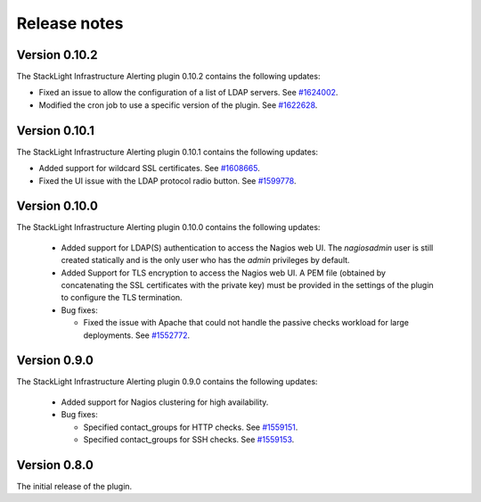 .. _release_notes:

Release notes
-------------

Version 0.10.2
++++++++++++++

The StackLight Infrastructure Alerting plugin 0.10.2 contains the following
updates:

* Fixed an issue to allow the configuration of a list of LDAP servers. See
  `#1624002 <https://bugs.launchpad.net/lma-toolchain/+bug/1624002>`_.

* Modified the cron job to use a specific version of the plugin. See
  `#1622628 <https://bugs.launchpad.net/lma-toolchain/+bug/1622628>`_.

Version 0.10.1
++++++++++++++

The StackLight Infrastructure Alerting plugin 0.10.1 contains the following
updates:

* Added support for wildcard SSL certificates. See
  `#1608665 <https://bugs.launchpad.net/lma-toolchain/+bug/1608665>`_.

* Fixed the UI issue with the LDAP protocol radio button. See
  `#1599778 <https://bugs.launchpad.net/lma-toolchain/+bug/1599778>`_.

Version 0.10.0
++++++++++++++

The StackLight Infrastructure Alerting plugin 0.10.0 contains the following
updates:

  * Added support for LDAP(S) authentication to access the Nagios web UI.
    The *nagiosadmin* user is still created statically and is the only user
    who has the *admin* privileges by default.

  * Added Support for TLS encryption to access the Nagios web UI. A PEM file
    (obtained by concatenating the SSL certificates with the private key) must
    be provided in the settings of the plugin to configure the TLS termination.

  * Bug fixes:

    * Fixed the issue with Apache that could not handle the passive checks
      workload for large deployments. See
      `#1552772 <https://bugs.launchpad.net/lma-toolchain/+bug/1552772>`_.

Version 0.9.0
+++++++++++++

The StackLight Infrastructure Alerting plugin 0.9.0 contains the following
updates:

  * Added support for Nagios clustering for high availability.

  * Bug fixes:

    * Specified contact_groups for HTTP checks.
      See `#1559151 <https://bugs.launchpad.net/lma-toolchain/+bug/1559151>`_.

    * Specified contact_groups for SSH checks.
      See `#1559153 <https://bugs.launchpad.net/lma-toolchain/+bug/1559153>`_.

Version 0.8.0
+++++++++++++

The initial release of the plugin.
